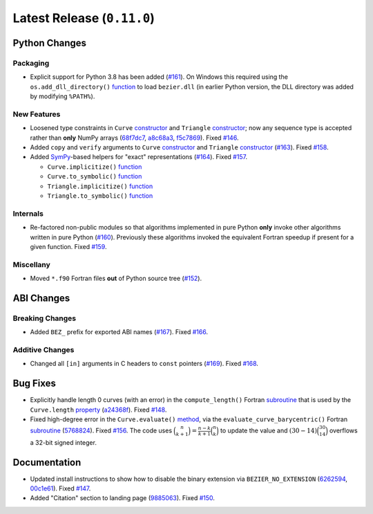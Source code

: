 Latest Release (``0.11.0``)
===========================

|pypi| |docs|

Python Changes
--------------

Packaging
~~~~~~~~~

-  Explicit support for Python 3.8 has been added
   (`#161 <https://github.com/dhermes/bezier/pull/161>`__). On Windows this
   required using the ``os.add_dll_directory()``
   `function <https://docs.python.org/3/library/os.html#os.add_dll_directory>`__
   to load ``bezier.dll`` (in earlier Python version, the DLL directory was
   added by modifying ``%PATH%``).

New Features
~~~~~~~~~~~~

-  Loosened type constraints in ``Curve``
   `constructor <https://bezier.readthedocs.io/en/0.11.0/python/reference/bezier.curve.html#bezier.curve.Curve>`__
   and ``Triangle``
   `constructor <https://bezier.readthedocs.io/en/0.11.0/python/reference/bezier.surface.html#bezier.surface.Triangle>`__;
   now any sequence type is accepted rather than **only** NumPy arrays
   (`68f7dc7 <https://github.com/dhermes/bezier/commit/68f7dc7c1f26bb678d09b4221fd917531fb79860>`__,
   `a8c68a3 <https://github.com/dhermes/bezier/commit/a8c68a3368a1edf90cd76cd6ff77ab698b6c3907>`__,
   `f5c7869 <https://github.com/dhermes/bezier/commit/f5c7869e86b196aca3db272a2e85413357864bc7>`__).
   Fixed `#146 <https://github.com/dhermes/bezier/issues/146>`__.
-  Added ``copy`` and ``verify`` arguments to ``Curve``
   `constructor <https://bezier.readthedocs.io/en/0.11.0/python/reference/bezier.curve.html#bezier.curve.Curve>`__
   and ``Triangle``
   `constructor <https://bezier.readthedocs.io/en/0.11.0/python/reference/bezier.surface.html#bezier.surface.Triangle>`__
   (`#163 <https://github.com/dhermes/bezier/pull/163>`__).
   Fixed `#158 <https://github.com/dhermes/bezier/issues/158>`__.
-  Added `SymPy <https://docs.sympy.org/>`__-based helpers for "exact"
   representations
   (`#164 <https://github.com/dhermes/bezier/pull/164>`__).
   Fixed `#157 <https://github.com/dhermes/bezier/issues/157>`__.

   -  ``Curve.implicitize()``
      `function <https://bezier.readthedocs.io/en/0.11.0/python/reference/bezier.curve.html#bezier.curve.Curve.implicitize>`__
   -  ``Curve.to_symbolic()``
      `function <https://bezier.readthedocs.io/en/0.11.0/python/reference/bezier.curve.html#bezier.curve.Curve.to_symbolic>`__
   -  ``Triangle.implicitize()``
      `function <https://bezier.readthedocs.io/en/0.11.0/python/reference/bezier.surface.html#bezier.surface.Triangle.implicitize>`__
   -  ``Triangle.to_symbolic()``
      `function <https://bezier.readthedocs.io/en/0.11.0/python/reference/bezier.surface.html#bezier.surface.Triangle.to_symbolic>`__

Internals
~~~~~~~~~

-  Re-factored non-public modules so that algorithms implemented in pure Python
   **only** invoke other algorithms written in pure Python
   (`#160 <https://github.com/dhermes/bezier/pull/160>`__). Previously
   these algorithms invoked the equivalent Fortran speedup if present for a
   given function. Fixed
   `#159 <https://github.com/dhermes/bezier/issues/159>`__.

Miscellany
~~~~~~~~~~

-  Moved ``*.f90`` Fortran files **out** of Python source tree
   (`#152 <https://github.com/dhermes/bezier/pull/152>`__).

ABI Changes
-----------

Breaking Changes
~~~~~~~~~~~~~~~~

-  Added ``BEZ_`` prefix for exported ABI names
   (`#167 <https://github.com/dhermes/bezier/pull/167>`__).
   Fixed `#166 <https://github.com/dhermes/bezier/issues/166>`__.

Additive Changes
~~~~~~~~~~~~~~~~

-  Changed all ``[in]`` arguments in C headers to ``const`` pointers
   (`#169 <https://github.com/dhermes/bezier/pull/169>`__).
   Fixed `#168 <https://github.com/dhermes/bezier/issues/168>`__.

Bug Fixes
---------

-  Explicitly handle length 0 curves (with an error) in the
   ``compute_length()`` Fortran
   `subroutine <https://bezier.readthedocs.io/en/0.11.0/abi/curve.html#c.BEZ_compute_length>`__
   that is used by the ``Curve.length``
   `property <https://bezier.readthedocs.io/en/0.11.0/python/reference/bezier.curve.html#bezier.curve.Curve.length>`__
   (`a24368f <https://github.com/dhermes/bezier/commit/a24368fc690b2c6d6a676b9d569f25b5919c400d>`__).
   Fixed `#148 <https://github.com/dhermes/bezier/issues/148>`__.
-  Fixed high-degree error in the ``Curve.evaluate()``
   `method <https://bezier.readthedocs.io/en/0.11.0/python/reference/bezier.curve.html#bezier.curve.Curve.evaluate>`__,
   via the ``evaluate_curve_barycentric()`` Fortran
   `subroutine <https://bezier.readthedocs.io/en/0.11.0/abi/curve.html#c.BEZ_evaluate_curve_barycentric>`__
   (`5768824 <https://github.com/dhermes/bezier/commit/57688243b9264ca7ea48423f100e8f516ba2fa2f>`__).
   Fixed `#156 <https://github.com/dhermes/bezier/issues/156>`__. The code uses
   :math:`\binom{n}{k + 1} = \frac{n - k}{k + 1} \binom{n}{k}` to update the
   value and :math:`(30 - 14) \binom{30}{14}` overflows a 32-bit signed
   integer.

Documentation
-------------

-  Updated install instructions to show how to disable the binary extension
   via ``BEZIER_NO_EXTENSION``
   (`6262594 <https://github.com/dhermes/bezier/commit/626259493997a9d83924d100900189f32b87e6c5>`__,
   `00c1e61 <https://github.com/dhermes/bezier/commit/00c1e619688b93a6a079288be40153a9157fa6c5>`__).
   Fixed `#147 <https://github.com/dhermes/bezier/issues/147>`__.
-  Added "Citation" section to landing page
   (`9885063 <https://github.com/dhermes/bezier/commit/9885063a2e3795e0bec35a4fc1574dc294d359e0>`__).
   Fixed `#150 <https://github.com/dhermes/bezier/issues/150>`__.

.. |pypi| image:: https://img.shields.io/pypi/v/bezier/0.11.0.svg
   :target: https://pypi.org/project/bezier/0.11.0/
   :alt: PyPI link to release 0.11.0
.. |docs| image:: https://readthedocs.org/projects/bezier/badge/?version=0.11.0
   :target: https://bezier.readthedocs.io/en/0.11.0/
   :alt: Documentation for release 0.11.0
